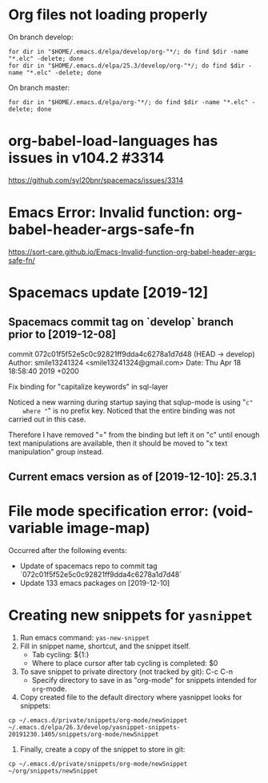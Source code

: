 * Org files not loading properly
On branch develop:
: for dir in "$HOME/.emacs.d/elpa/develop/org-"*/; do find $dir -name "*.elc" -delete; done
: for dir in "$HOME/.emacs.d/elpa/25.3/develop/org-"*/; do find $dir -name "*.elc" -delete; done

On branch master:
: for dir in "$HOME/.emacs.d/elpa/org-"*/; do find $dir -name "*.elc" -delete; done

* org-babel-load-languages has issues in v104.2 #3314
https://github.com/syl20bnr/spacemacs/issues/3314

* Emacs Error: Invalid function: org-babel-header-args-safe-fn
https://sort-care.github.io/Emacs-Invalid-function-org-babel-header-args-safe-fn/
* Spacemacs update [2019-12]
** Spacemacs commit tag on `develop` branch prior to [2019-12-08]
commit 072c01f5f52e5c0c92821ff9dda4c6278a1d7d48 (HEAD -> develop)
Author: smile13241324 <smile13241324@gmail.com>
Date:   Thu Apr 18 18:58:40 2019 +0200

    Fix binding for "capitalize keywords" in sql-layer
        
    Noticed a new warning during startup saying that sqlup-mode is using "=c"
    where "=" is no prefix key. Noticed that the entire binding was not carried
    out in this case.
                            
    Therefore I have removed "=" from the binding but left it on "c" until enough
    text manipulations are available, then it should be moved to "x text
    manipulation" group instead.

** Current emacs version as of [2019-12-10]: 25.3.1
* File mode specification error: (void-variable image-map)
Occurred after the following events:
    - Update of spacemacs repo to commit tag
      `072c01f5f52e5c0c92821ff9dda4c6278a1d7d48`
    - Update 133 emacs packages on [2019-12-10]

* Creating new snippets for ~yasnippet~
1. Run emacs command: ~yas-new-snippet~
2. Fill in snippet name, shortcut, and the snippet itself.
   - Tab cycling: ${1:}
   - Where to place cursor after tab cycling is completed: $0
3. To save snippet to private directory (not tracked by git): C-c C-n
   - Specify directory to save in as "org-mode" for snippets intended for
     ~org~-mode.
4. Copy created file to the default directory where yasnippet looks for snippets:
: cp ~/.emacs.d/private/snippets/org-mode/newSnippet ~/.emacs.d/elpa/26.3/develop/yasnippet-snippets-20191230.1405/snippets/org-mode/newSnippet
5. Finally, create a copy of the snippet to store in git:
: cp ~/.emacs.d/private/snippets/org-mode/newSnippet ~/org/snippets/newSnippet
